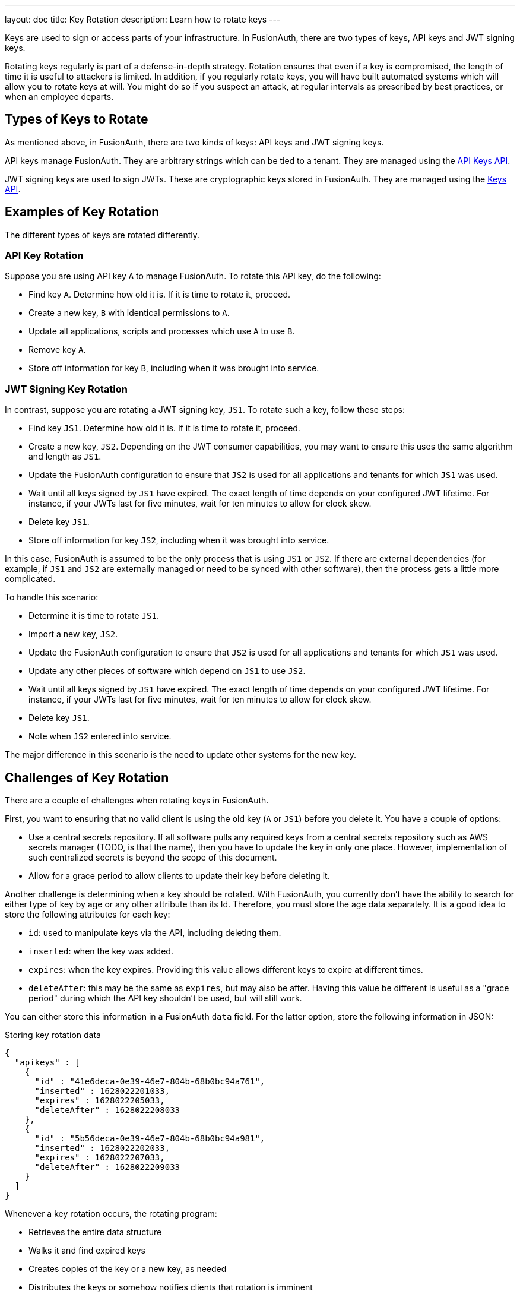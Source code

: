 ---
layout: doc
title: Key Rotation
description: Learn how to rotate keys
---

Keys are used to sign or access parts of your infrastructure. In FusionAuth, there are two types of keys, API keys and JWT signing keys.

Rotating keys regularly is part of a defense-in-depth strategy. Rotation ensures that even if a key is compromised, the length of time it is useful to attackers is limited. In addition, if you regularly rotate keys, you will have built automated systems which will allow you to rotate keys at will. You might do so if you suspect an attack, at regular intervals as prescribed by best practices, or when an employee departs.

== Types of Keys to Rotate

As mentioned above, in FusionAuth, there are two kinds of keys: API keys and JWT signing keys.

API keys manage FusionAuth. They are arbitrary strings which can be tied to a tenant. They are managed using the link:/docs/v1/tech/apis/api-keys/[API Keys API].

JWT signing keys are used to sign JWTs. These are cryptographic keys stored in FusionAuth. They are managed using the link:/docs/v1/tech/apis/keys/[Keys API].

== Examples of Key Rotation

The different types of keys are rotated differently.

=== API Key Rotation

Suppose you are using API key `A` to manage FusionAuth. To rotate this API key, do the following:

* Find key `A`. Determine how old it is. If it is time to rotate it, proceed.
* Create a new key, `B` with identical permissions to `A`.
* Update all applications, scripts and processes which use `A` to use `B`.
* Remove key `A`.
* Store off information for key `B`, including when it was brought into service.

=== JWT Signing Key Rotation

In contrast, suppose you are rotating a JWT signing key, `JS1`. To rotate such a key, follow these steps:

* Find key `JS1`. Determine how old it is. If it is time to rotate it, proceed.
* Create a new key, `JS2`. Depending on the JWT consumer capabilities, you may want to ensure this uses the same algorithm and length as `JS1`.
* Update the FusionAuth configuration to ensure that `JS2` is used for all applications and tenants for which `JS1` was used.
* Wait until all keys signed by `JS1` have expired. The exact length of time depends on your configured JWT lifetime. For instance, if your JWTs last for five minutes, wait for ten minutes to allow for clock skew.
* Delete key `JS1`.
* Store off information for key `JS2`, including when it was brought into service.

In this case, FusionAuth is assumed to be the only process that is using `JS1` or `JS2`. If there are external dependencies (for example, if `JS1` and `JS2` are externally managed or need to be synced with other software), then the process gets a little more complicated. 

To handle this scenario:

* Determine it is time to rotate `JS1`.
* Import a new key, `JS2`.
* Update the FusionAuth configuration to ensure that `JS2` is used for all applications and tenants for which `JS1` was used.
* Update any other pieces of software which depend on `JS1` to use `JS2`.
* Wait until all keys signed by `JS1` have expired. The exact length of time depends on your configured JWT lifetime. For instance, if your JWTs last for five minutes, wait for ten minutes to allow for clock skew.
* Delete key `JS1`.
* Note when `JS2` entered into service.

The major difference in this scenario is the need to update other systems for the new key.

== Challenges of Key Rotation

There are a couple of challenges when rotating keys in FusionAuth.

First, you want to ensuring that no valid client is using the old key (`A` or `JS1`) before you delete it. You have a couple of options:

* Use a central secrets repository. If all software pulls any required keys from a central secrets repository such as AWS secrets manager (TODO, is that the name), then you have to update the key in only one place. However, implementation of such centralized secrets is beyond the scope of this document.
* Allow for a grace period to allow clients to update their key before deleting it.

Another challenge is determining when a key should be rotated. With FusionAuth, you currently don't have the ability to search for either type of key by age or any other attribute than its Id. Therefore, you must store the age data separately. It is a good idea to store the following attributes for each key:

* `id`: used to manipulate keys via the API, including deleting them.
* `inserted`: when the key was added.
* `expires`: when the key expires. Providing this value allows different keys to expire at different times.
* `deleteAfter`: this may be the same as `expires`, but may also be after. Having this value be different is useful as a "grace period" during which the API key shouldn't be used, but will still work.

You can either store this information in a FusionAuth `data` field. For the latter option, store the following information in JSON:

[source,json]
.Storing key rotation data
----
{
  "apikeys" : [ 
    { 
      "id" : "41e6deca-0e39-46e7-804b-68b0bc94a761",
      "inserted" : 1628022201033,
      "expires" : 1628022205033,
      "deleteAfter" : 1628022208033
    },
    { 
      "id" : "5b56deca-0e39-46e7-804b-68b0bc94a981",
      "inserted" : 1628022202033,
      "expires" : 1628022207033,
      "deleteAfter" : 1628022209033
    }
  ]
}
----

Whenever a key rotation occurs, the rotating program:

* Retrieves the entire data structure
* Walks it and find expired keys
* Creates copies of the key or a new key, as needed
* Distributes the keys or somehow notifies clients that rotation is imminent
* Mark them for deletion

Run a separate script to remove any keys that were ready for deletion, that is, those which outlived their grace period.

Rather than use a FusionAuth `data` field, you could also use a table in a relational database to store this metadata.

Another challenge particular to JWT signing keys is to find all the places where they can be used. The easiest way to do this is to retrieve all Tenant and Application objects and look for the Id in `tenant.jwtConfiguration.accessTokenKeyId`, `tenant.jwtConfiguration.idTokenKeyId`, `application.jwtConfiguration.accessTokenKeyId`, and `application.jwtConfiguration.idTokenKeyId`.

TODO
* do we need code?
